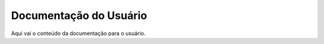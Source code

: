 .. _user-index:

Documentação do Usuário
========================

Aqui vai o conteúdo da documentação para o usuário.
